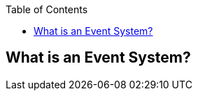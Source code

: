 :imagesdir: ./blog_posts/event-system-etude
:source-highlighter: pygments
:pygments-style: default
:pygments-css: style
:pygments-linenums-mode: inline
:toc:

== What is an Event System?

